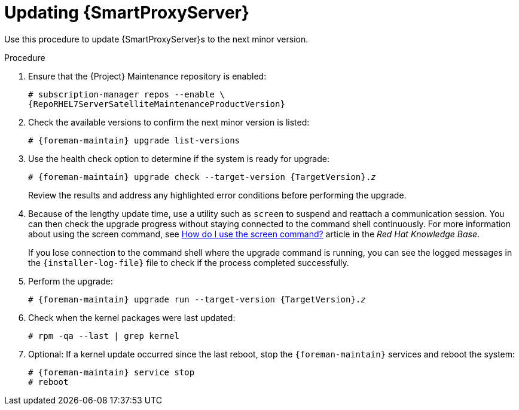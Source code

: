 [[updating_capsule_server_to_next_minor_version]]
= Updating {SmartProxyServer}

Use this procedure to update {SmartProxyServer}s to the next minor version.

.Procedure

. Ensure that the {Project} Maintenance repository is enabled:
+
[options="nowrap" subs="attributes"]
----
# subscription-manager repos --enable \
{RepoRHEL7ServerSatelliteMaintenanceProductVersion}
----

. Check the available versions to confirm the next minor version is listed:
+
[options="nowrap" subs="attributes"]
----
# {foreman-maintain} upgrade list-versions
----

. Use the health check option to determine if the system is ready for upgrade:
+
[options="nowrap" subs="+quotes,attributes"]
----
# {foreman-maintain} upgrade check --target-version {TargetVersion}.__z__
----
+
Review the results and address any highlighted error conditions before performing the upgrade.

. Because of the lengthy update time, use a utility such as `screen` to suspend and reattach a communication session. You can then check the upgrade progress without staying connected to the command shell continuously. For more information about using the screen command, see link:https://access.redhat.com/articles/5247[How do I use the screen command?] article in the _Red{nbsp}Hat Knowledge{nbsp}Base_.
+
If you lose connection to the command shell where the upgrade command is running, you can see the logged messages in the `{installer-log-file}` file to check if the process completed successfully.

. Perform the upgrade:
+
[options="nowrap" subs="+quotes,attributes"]
----
# {foreman-maintain} upgrade run --target-version {TargetVersion}.__z__
----

. Check when the kernel packages were last updated:
+
[options="nowrap"]
----
# rpm -qa --last | grep kernel
----

. Optional: If a kernel update occurred since the last reboot, stop the `{foreman-maintain}` services and reboot the system:
+
[options="nowrap" subs="+quotes,attributes"]
----
# {foreman-maintain} service stop
# reboot
----
